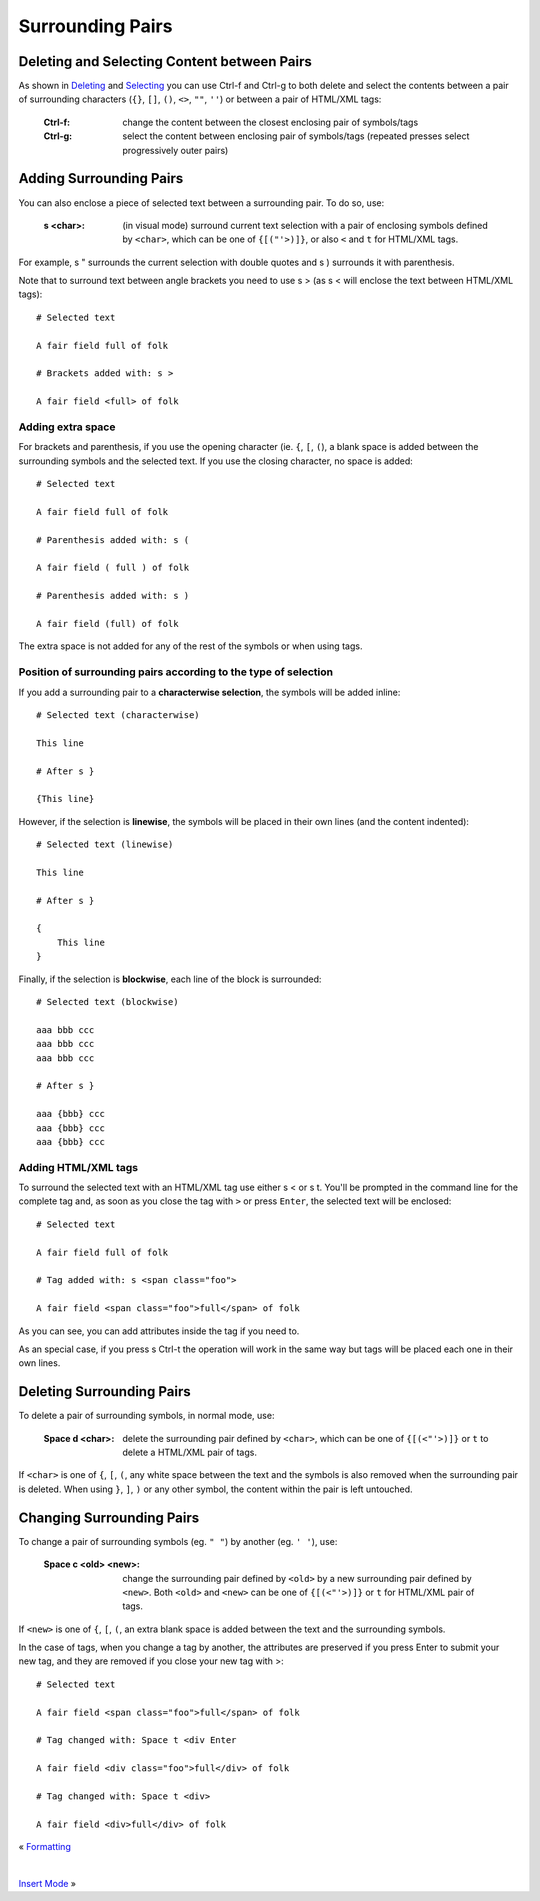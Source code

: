 
.. role:: key
.. default-role:: key

.. terminal colors
.. role:: w
.. role:: wi
.. role:: g
.. role:: gi
.. role:: y
.. role:: yi

Surrounding Pairs
=================

Deleting and Selecting Content between Pairs
--------------------------------------------

As shown in `Deleting </docs/users-guide/deleting.html>`__ and `Selecting
</docs/users-guide/selecting.html>`__ you can use `Ctrl-f` and `Ctrl-g` to both
delete and select the contents between a pair of surrounding characters (``{}``,
``[]``, ``()``, ``<>``, ``""``, ``''``) or between a pair of HTML/XML tags:

    :`Ctrl-f`: change the content between the closest enclosing pair of
        symbols/tags

    :`Ctrl-g`: select the content between enclosing pair of symbols/tags
        (repeated presses select progressively outer pairs)

Adding Surrounding Pairs
------------------------

You can also enclose a piece of selected text between a surrounding pair. To do
so, use:

    :`s` `<char>`: (in visual mode) surround current text selection with a
        pair of enclosing symbols defined by ``<char>``, which can be one of
        ``{[("'>)]}``, or also ``<`` and ``t`` for HTML/XML tags.

For example, `s` `"` surrounds the current selection with double quotes and
`s` `)` surrounds it with parenthesis.

Note that to surround text between angle brackets you need to use `s` `>`
(as `s` `<` will enclose the text between HTML/XML tags):

.. parsed-literal::
    :class: terminal

    :y:`# Selected text`

    A fair field :gi:`ful`\ :wi:`l` of folk

    :y:`# Brackets added with: s >`

    A fair field <full> of folk

Adding extra space
""""""""""""""""""

For brackets and parenthesis, if you use the opening character (ie. ``{``,
``[``, ``(``), a blank space is added between the surrounding symbols and the
selected text. If you use the closing character, no space is added:

.. parsed-literal::
    :class: terminal

    :y:`# Selected text`

    A fair field :gi:`ful`\ :wi:`l` of folk

    :y:`# Parenthesis added with: s (`

    A fair field ( full ) of folk

    :y:`# Parenthesis added with: s )`

    A fair field (full) of folk

The extra space is not added for any of the rest of the symbols or when using
tags.

Position of surrounding pairs according to the type of selection
""""""""""""""""""""""""""""""""""""""""""""""""""""""""""""""""

If you add a surrounding pair to a **characterwise selection**, the symbols will be
added inline:

.. parsed-literal::
    :class: terminal

    :y:`# Selected text (characterwise)`

    :gi:`This lin`\ :wi:`e`

    :y:`# After s }`

    {This line}

However, if the selection is **linewise**, the symbols will be placed in their own
lines (and the content indented):

.. parsed-literal::
    :class: terminal

    :y:`# Selected text (linewise)`

    :gi:`This lin`\ :wi:`e`

    :y:`# After s }`

    {
        This line
    }

Finally, if the selection is **blockwise**, each line of the block is surrounded:

.. parsed-literal::
    :class: terminal

    :y:`# Selected text (blockwise)`

    aaa :gi:`bbb` ccc
    aaa :gi:`bbb` ccc
    aaa :gi:`bb`\ :wi:`b` ccc

    :y:`# After s }`

    aaa {bbb} ccc
    aaa {bbb} ccc
    aaa {bbb} ccc

Adding HTML/XML tags
""""""""""""""""""""

To surround the selected text with an HTML/XML tag use either `s` `<` or
`s` `t`. You'll be prompted in the command line for the complete tag and, as
soon as you close the tag with ``>`` or press ``Enter``, the selected text will
be enclosed:

.. parsed-literal::
    :class: terminal

    :y:`# Selected text`

    A fair field :gi:`ful`\ :wi:`l` of folk

    :y:`# Tag added with: s <span class="foo">`

    A fair field <span class="foo">full</span> of folk

As you can see, you can add attributes inside the tag if you need to.

As an special case, if you press `s` `Ctrl-t` the operation will work in the
same way but tags will be placed each one in their own lines.


Deleting Surrounding Pairs
--------------------------

To delete a pair of surrounding symbols, in normal mode, use:

    :`Space` `d` `<char>`: delete the surrounding pair defined
        by ``<char>``, which can be one of ``{[(<"'>)]}`` or ``t`` to delete a
        HTML/XML pair of tags.

If ``<char>`` is one of ``{``, ``[``, ``(``, any white space between the text
and the symbols is also removed when the surrounding pair is deleted. When using
``}``, ``]``, ``)`` or any other symbol, the content within the pair is left
untouched.

Changing Surrounding Pairs
--------------------------

To change a pair of surrounding symbols (eg. ``" "``) by another (eg. ``' '``),
use:

    :`Space` `c` `<old>` `<new>`: change the surrounding pair defined
        by ``<old>`` by a new surrounding pair defined by ``<new>``. Both
        ``<old>`` and ``<new>`` can be one of ``{[(<"'>)]}`` or ``t`` for
        HTML/XML pair of tags.

If ``<new>`` is one of ``{``, ``[``, ``(``, an extra blank space is added
between the text and the surrounding symbols.

In the case of tags, when you change a tag by another, the attributes are
preserved if you press `Enter` to submit your new tag, and they are removed if
you close your new tag with `>`:

.. parsed-literal::
    :class: terminal

    :y:`# Selected text`

    A fair field <span class="foo">f\ :wi:`u`\ ll</span> of folk

    :y:`# Tag changed with: Space t <div Enter`

    A fair field <div class="foo">full</div> of folk

    :y:`# Tag changed with: Space t <div>`

    A fair field <div>full</div> of folk

.. container:: browsing-links

    « `Formatting </docs/users-guide/formatting.html>`_

    |

    `Insert Mode </docs/users-guide/insert-mode.html>`_ »

